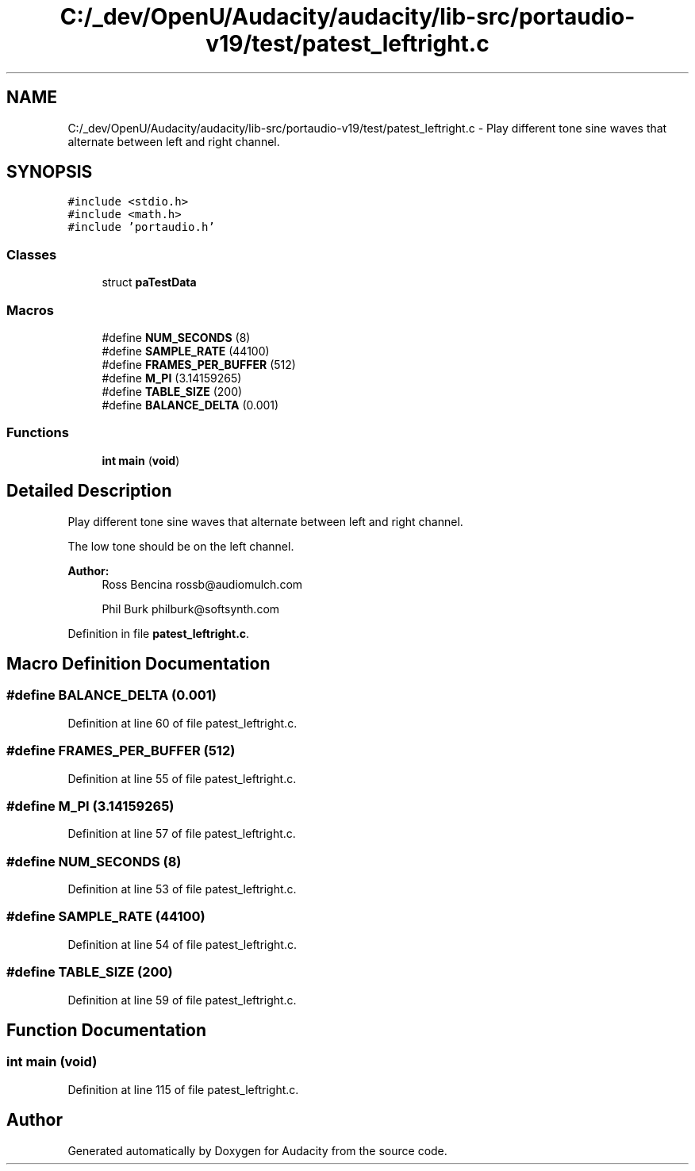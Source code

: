 .TH "C:/_dev/OpenU/Audacity/audacity/lib-src/portaudio-v19/test/patest_leftright.c" 3 "Thu Apr 28 2016" "Audacity" \" -*- nroff -*-
.ad l
.nh
.SH NAME
C:/_dev/OpenU/Audacity/audacity/lib-src/portaudio-v19/test/patest_leftright.c \- Play different tone sine waves that alternate between left and right channel\&.  

.SH SYNOPSIS
.br
.PP
\fC#include <stdio\&.h>\fP
.br
\fC#include <math\&.h>\fP
.br
\fC#include 'portaudio\&.h'\fP
.br

.SS "Classes"

.in +1c
.ti -1c
.RI "struct \fBpaTestData\fP"
.br
.in -1c
.SS "Macros"

.in +1c
.ti -1c
.RI "#define \fBNUM_SECONDS\fP   (8)"
.br
.ti -1c
.RI "#define \fBSAMPLE_RATE\fP   (44100)"
.br
.ti -1c
.RI "#define \fBFRAMES_PER_BUFFER\fP   (512)"
.br
.ti -1c
.RI "#define \fBM_PI\fP   (3\&.14159265)"
.br
.ti -1c
.RI "#define \fBTABLE_SIZE\fP   (200)"
.br
.ti -1c
.RI "#define \fBBALANCE_DELTA\fP   (0\&.001)"
.br
.in -1c
.SS "Functions"

.in +1c
.ti -1c
.RI "\fBint\fP \fBmain\fP (\fBvoid\fP)"
.br
.in -1c
.SH "Detailed Description"
.PP 
Play different tone sine waves that alternate between left and right channel\&. 

The low tone should be on the left channel\&.
.PP
\fBAuthor:\fP
.RS 4
Ross Bencina rossb@audiomulch.com 
.PP
Phil Burk philburk@softsynth.com 
.RE
.PP

.PP
Definition in file \fBpatest_leftright\&.c\fP\&.
.SH "Macro Definition Documentation"
.PP 
.SS "#define BALANCE_DELTA   (0\&.001)"

.PP
Definition at line 60 of file patest_leftright\&.c\&.
.SS "#define FRAMES_PER_BUFFER   (512)"

.PP
Definition at line 55 of file patest_leftright\&.c\&.
.SS "#define M_PI   (3\&.14159265)"

.PP
Definition at line 57 of file patest_leftright\&.c\&.
.SS "#define NUM_SECONDS   (8)"

.PP
Definition at line 53 of file patest_leftright\&.c\&.
.SS "#define SAMPLE_RATE   (44100)"

.PP
Definition at line 54 of file patest_leftright\&.c\&.
.SS "#define TABLE_SIZE   (200)"

.PP
Definition at line 59 of file patest_leftright\&.c\&.
.SH "Function Documentation"
.PP 
.SS "\fBint\fP main (\fBvoid\fP)"

.PP
Definition at line 115 of file patest_leftright\&.c\&.
.SH "Author"
.PP 
Generated automatically by Doxygen for Audacity from the source code\&.
